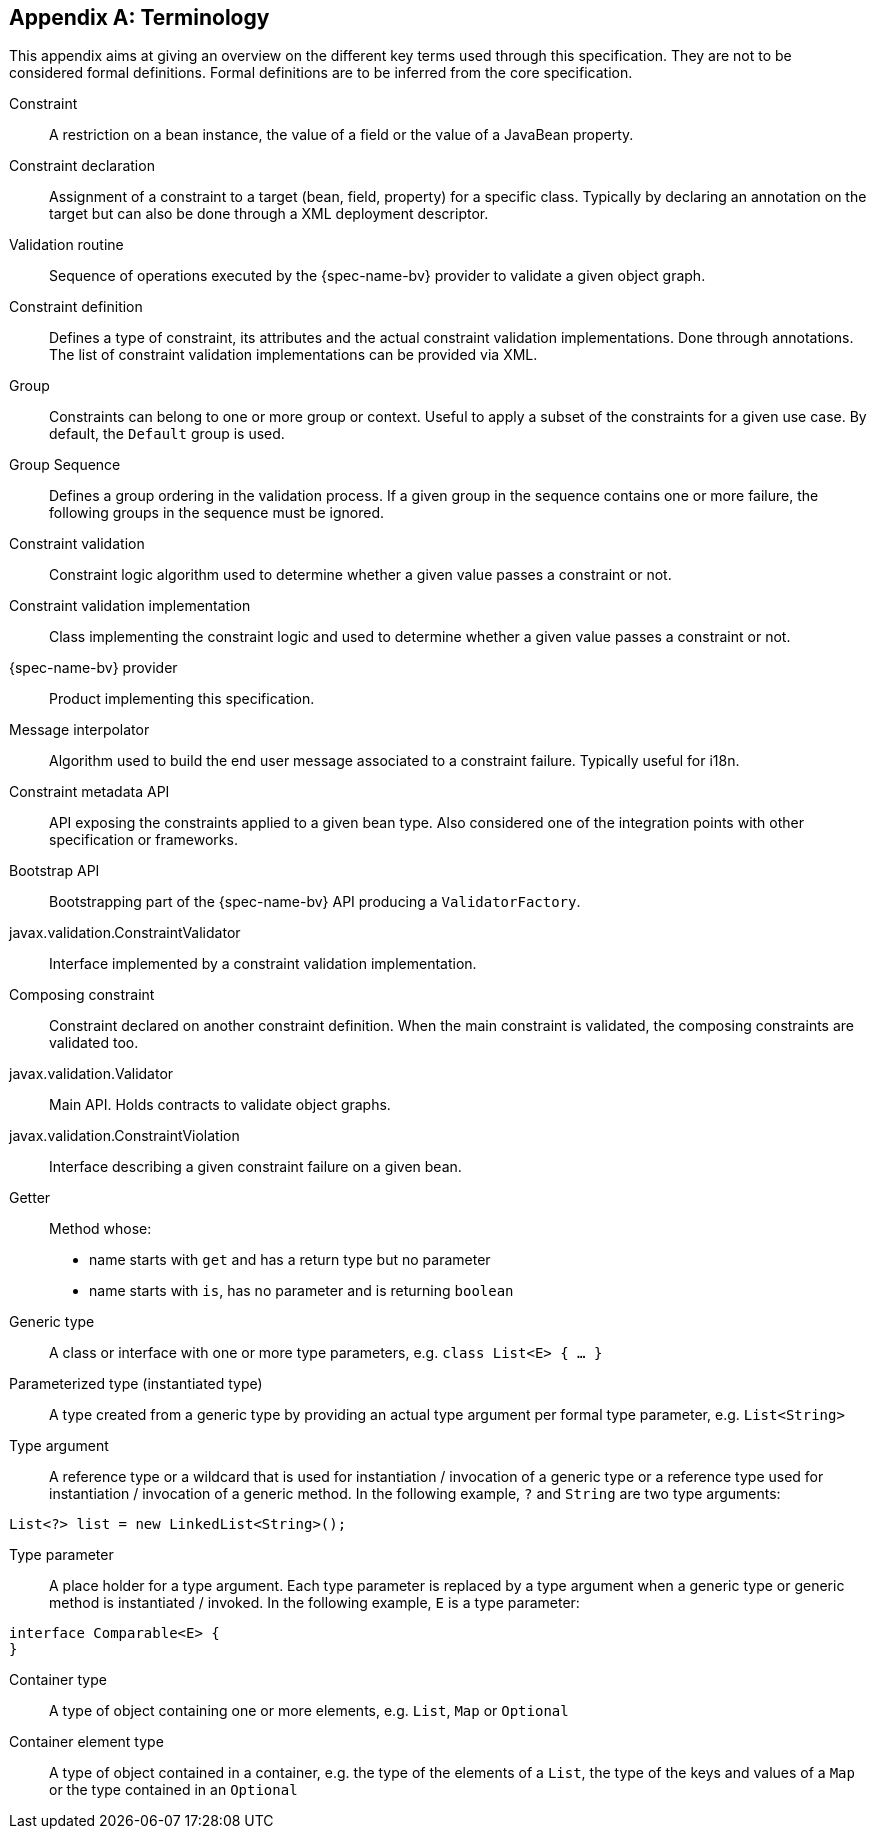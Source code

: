 // Jakarta Bean Validation
//
// License: Apache License, Version 2.0
// See the license.txt file in the root directory or <http://www.apache.org/licenses/LICENSE-2.0>.

[[terminology]]


[appendix]
== Terminology

This appendix aims at giving an overview on the different key terms used through this specification. They are not to be considered formal definitions. Formal definitions are to be inferred from the core specification.

Constraint:: A restriction on a bean instance, the value of a field or the value of a JavaBean property.
Constraint declaration:: Assignment of a constraint to a target (bean, field, property) for a specific class. Typically by declaring an annotation on the target but can also be done through a XML deployment descriptor.
Validation routine:: Sequence of operations executed by the {spec-name-bv} provider to validate a given object graph.
Constraint definition:: Defines a type of constraint, its attributes and the actual constraint validation implementations. Done through annotations. The list of constraint validation implementations can be provided via XML.
Group:: Constraints can belong to one or more group or context. Useful to apply a subset of the constraints for a given use case. By default, the `Default` group is used.
Group Sequence:: Defines a group ordering in the validation process. If a given group in the sequence contains one or more failure, the following groups in the sequence must be ignored.
Constraint validation:: Constraint logic algorithm used to determine whether a given value passes a constraint or not.
Constraint validation implementation:: Class implementing the constraint logic and used to determine whether a given value passes a constraint or not.
{spec-name-bv} provider:: Product implementing this specification.
Message interpolator:: Algorithm used to build the end user message associated to a constraint failure. Typically useful for i18n.
Constraint metadata API:: API exposing the constraints applied to a given bean type. Also considered one of the integration points with other specification or frameworks.
Bootstrap API:: Bootstrapping part of the {spec-name-bv} API producing a [classname]`ValidatorFactory`.
javax.validation.ConstraintValidator:: Interface implemented by a constraint validation implementation.
Composing constraint:: Constraint declared on another constraint definition. When the main constraint is validated, the composing constraints are validated too.
javax.validation.Validator:: Main API. Holds contracts to validate object graphs.
javax.validation.ConstraintViolation:: Interface describing a given constraint failure on a given bean.
Getter:: Method whose:
* name starts with `get` and has a return type but no parameter
* name starts with `is`, has no parameter and is returning [classname]`boolean`
Generic type:: A class or interface with one or more type parameters, e.g. `class List<E> { ... }`
Parameterized type (instantiated type):: A type created from a generic type by providing an actual type argument per formal type parameter, e.g. `List<String>`
Type argument:: A reference type or a wildcard that is used for instantiation / invocation of a generic type or a reference type used for instantiation / invocation of a generic method. In the following example, `?` and `String` are two type arguments:
[source, JAVA]
----
List<?> list = new LinkedList<String>();
----
Type parameter:: A place holder for a type argument. Each type parameter is replaced by a type argument when a generic type or generic method is instantiated / invoked. In the following example, `E` is a type parameter:
[source, JAVA]
----
interface Comparable<E> { 
}
----
Container type:: A type of object containing one or more elements, e.g. `List`, `Map` or `Optional`
Container element type:: A type of object contained in a container, e.g. the type of the elements of a `List`, the type of the keys and values of a `Map` or the type contained in an `Optional`
